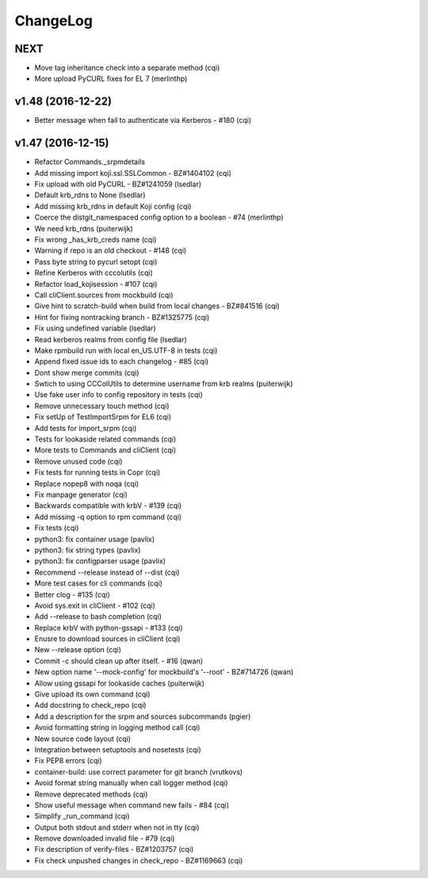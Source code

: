 ChangeLog
=========

NEXT
----

- Move tag inheritance check into a separate method (cqi)
- More upload PyCURL fixes for EL 7 (merlinthp)

v1.48 (2016-12-22)
------------------

- Better message when fail to authenticate via Kerberos - #180 (cqi)

v1.47 (2016-12-15)
------------------

- Refactor Commands._srpmdetails
- Add missing import koji.ssl.SSLCommon - BZ#1404102 (cqi)
- Fix upload with old PyCURL - BZ#1241059 (lsedlar)
- Default krb_rdns to None (lsedlar)
- Add missing krb_rdns in default Koji config (cqi)
- Coerce the distgit_namespaced config option to a boolean - #74 (merlinthp)
- We need krb_rdns (puiterwijk)
- Fix wrong _has_krb_creds name (cqi)
- Warning if repo is an old checkout - #148 (cqi)
- Pass byte string to pycurl setopt (cqi)
- Refine Kerberos with cccolutils (cqi)
- Refactor load_kojisession - #107 (cqi)
- Call cliClient.sources from mockbuild (cqi)
- Give hint to scratch-build when build from local changes - BZ#841516 (cqi)
- Hint for fixing nontracking branch - BZ#1325775 (cqi)
- Fix using undefined variable (lsedlar)
- Read kerberos realms from config file (lsedlar)
- Make rpmbuild run with local en_US.UTF-8 in tests (cqi)
- Append fixed issue ids to each changelog - #85 (cqi)
- Dont show merge commits (cqi)
- Swtich to using CCColUtils to determine username from krb realms (puiterwijk)
- Use fake user info to config repository in tests (cqi)
- Remove unnecessary touch method (cqi)
- Fix setUp of TestImportSrpm for EL6 (cqi)
- Add tests for import_srpm (cqi)
- Tests for lookaside related commands (cqi)
- More tests to Commands and cliClient (cqi)
- Remove unused code (cqi)
- Fix tests for running tests in Copr (cqi)
- Replace nopep8 with noqa (cqi)
- Fix manpage generator (cqi)
- Backwards compatible with krbV - #139 (cqi)
- Add missing -q option to rpm command (cqi)
- Fix tests (cqi)
- python3: fix container usage (pavlix)
- python3: fix string types (pavlix)
- python3: fix configparser usage (pavlix)
- Recommend --release instead of --dist (cqi)
- More test cases for cli commands (cqi)
- Better clog - #135 (cqi)
- Avoid sys.exit in cliClient - #102 (cqi)
- Add --release to bash completion (cqi)
- Replace krbV with python-gssapi - #133 (cqi)
- Enusre to download sources in cliClient (cqi)
- New --release option (cqi)
- Commit -c should clean up after itself. - #16 (qwan)
- New option name '--mock-config' for mockbuild's '--root' - BZ#714726 (qwan)
- Allow using gssapi for lookaside caches (puiterwijk)
- Give upload its own command (cqi)
- Add docstring to check_repo (cqi)
- Add a description for the srpm and sources subcommands (pgier)
- Avoid formatting string in logging method call (cqi)
- New source code layout (cqi)
- Integration between setuptools and nosetests (cqi)
- Fix PEP8 errors (cqi)
- container-build: use correct parameter for git branch (vrutkovs)
- Avoid format string manually when call logger method (cqi)
- Remove deprecated methods (cqi)
- Show useful message when command new fails - #84 (cqi)
- Simplify _run_command (cqi)
- Output both stdout and stderr when not in tty (cqi)
- Remove downloaded invalid file - #79 (cqi)
- Fix description of verify-files - BZ#1203757 (cqi)
- Fix check unpushed changes in check_repo - BZ#1169663 (cqi)
